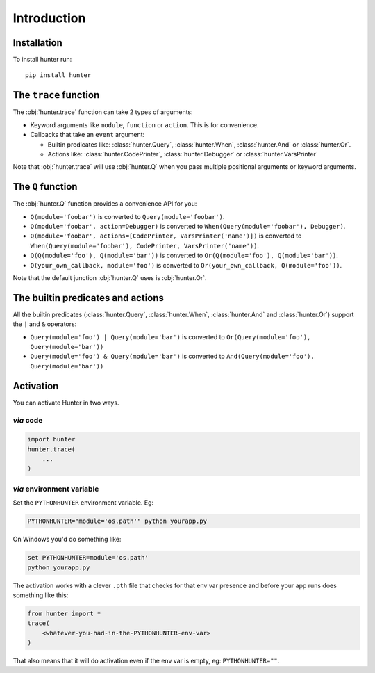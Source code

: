 ============
Introduction
============

Installation
============

To install hunter run::

    pip install hunter


The ``trace`` function
======================

The :obj:`hunter.trace` function can take 2 types of arguments:

* Keyword arguments like ``module``, ``function`` or ``action``. This is for convenience.
* Callbacks that take an ``event`` argument:

  * Builtin predicates like: :class:`hunter.Query`, :class:`hunter.When`, :class:`hunter.And` or :class:`hunter.Or`.
  * Actions like: :class:`hunter.CodePrinter`, :class:`hunter.Debugger` or :class:`hunter.VarsPrinter`

Note that :obj:`hunter.trace` will use :obj:`hunter.Q` when you pass multiple positional arguments or keyword arguments.

The ``Q`` function
==================

The :obj:`hunter.Q` function provides a convenience API for you:

* ``Q(module='foobar')`` is converted to ``Query(module='foobar')``.
* ``Q(module='foobar', action=Debugger)`` is converted to ``When(Query(module='foobar'), Debugger)``.
* ``Q(module='foobar', actions=[CodePrinter, VarsPrinter('name')])`` is converted to ``When(Query(module='foobar'), CodePrinter, VarsPrinter('name'))``.
* ``Q(Q(module='foo'), Q(module='bar'))`` is converted to ``Or(Q(module='foo'), Q(module='bar'))``.
* ``Q(your_own_callback, module='foo')`` is converted to ``Or(your_own_callback, Q(module='foo'))``.

Note that the default junction :obj:`hunter.Q` uses is :obj:`hunter.Or`.

The builtin predicates and actions
==================================

All the builtin predicates (:class:`hunter.Query`, :class:`hunter.When`, :class:`hunter.And` and :class:`hunter.Or`) support the ``|`` and ``&`` operators:

* ``Query(module='foo') | Query(module='bar')`` is converted to ``Or(Query(module='foo'), Query(module='bar'))``
* ``Query(module='foo') & Query(module='bar')`` is converted to ``And(Query(module='foo'), Query(module='bar'))``

Activation
==========

You can activate Hunter in two ways.

`via` code
----------

.. sourcecode:: python

    import hunter
    hunter.trace(
        ...
    )

`via` environment variable
--------------------------

Set the ``PYTHONHUNTER`` environment variable. Eg:

.. sourcecode:: bash

    PYTHONHUNTER="module='os.path'" python yourapp.py

On Windows you'd do something like:

.. sourcecode:: bat

    set PYTHONHUNTER=module='os.path'
    python yourapp.py

The activation works with a clever ``.pth`` file that checks for that env var presence and before your app runs does something like this:

.. sourcecode:: python

    from hunter import *
    trace(
        <whatever-you-had-in-the-PYTHONHUNTER-env-var>
    )

That also means that it will do activation even if the env var is empty, eg: ``PYTHONHUNTER=""``.

